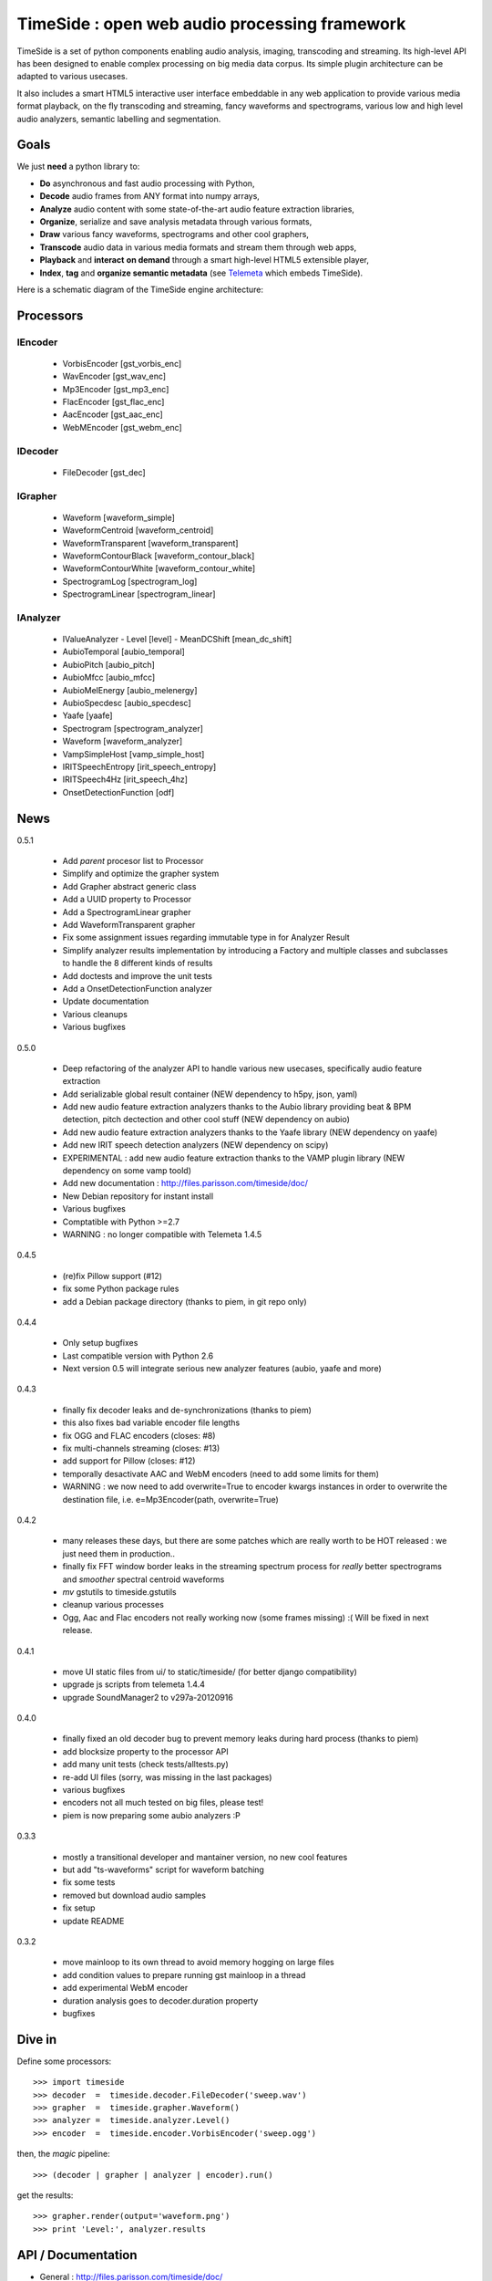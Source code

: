 ==============================================
TimeSide : open web audio processing framework
==============================================

.. image:: https://secure.travis-ci.org/yomguy/TimeSide.png?branch=master
    :target: http://travis-ci.org/yomguy/TimeSide/

TimeSide is a set of python components enabling audio analysis, imaging, transcoding and streaming. Its high-level API has been designed to enable complex processing on big media data corpus. Its simple plugin architecture can be adapted to various usecases.

It also includes a smart HTML5 interactive user interface embeddable in any web application to provide various media format playback, on the fly transcoding and streaming, fancy waveforms and spectrograms, various low and high level audio analyzers, semantic labelling and segmentation.


Goals
=====

We just **need** a python library to:

* **Do** asynchronous and fast audio processing with Python,
* **Decode** audio frames from ANY format into numpy arrays,
* **Analyze** audio content with some state-of-the-art audio feature extraction libraries,
* **Organize**, serialize and save analysis metadata through various formats,
* **Draw** various fancy waveforms, spectrograms and other cool graphers,
* **Transcode** audio data in various media formats and stream them through web apps,
* **Playback** and **interact** **on demand** through a smart high-level HTML5 extensible player,
* **Index**, **tag** and **organize semantic metadata** (see `Telemeta <http://telemeta.org>`_ which embeds TimeSide).

Here is a schematic diagram of the TimeSide engine architecture:

.. image:: https://raw.github.com/yomguy/TimeSide/master/doc/slides/img/timeside_schema.png


Processors
==========

IEncoder
---------

  * VorbisEncoder [gst_vorbis_enc]
  * WavEncoder [gst_wav_enc]
  * Mp3Encoder [gst_mp3_enc]
  * FlacEncoder [gst_flac_enc]
  * AacEncoder [gst_aac_enc]
  * WebMEncoder [gst_webm_enc]

IDecoder
---------

  * FileDecoder [gst_dec]

IGrapher
---------

  * Waveform [waveform_simple]
  * WaveformCentroid [waveform_centroid]
  * WaveformTransparent [waveform_transparent]
  * WaveformContourBlack [waveform_contour_black]
  * WaveformContourWhite [waveform_contour_white]
  * SpectrogramLog [spectrogram_log]
  * SpectrogramLinear [spectrogram_linear]

IAnalyzer
---------

  * IValueAnalyzer
    - Level [level]
    - MeanDCShift [mean_dc_shift]
  * AubioTemporal [aubio_temporal]
  * AubioPitch [aubio_pitch]
  * AubioMfcc [aubio_mfcc]
  * AubioMelEnergy [aubio_melenergy]
  * AubioSpecdesc [aubio_specdesc]
  * Yaafe [yaafe]
  * Spectrogram [spectrogram_analyzer]
  * Waveform [waveform_analyzer]
  * VampSimpleHost [vamp_simple_host]
  * IRITSpeechEntropy [irit_speech_entropy]
  * IRITSpeech4Hz [irit_speech_4hz]
  * OnsetDetectionFunction [odf]

News
=====

0.5.1

 * Add *parent* procesor list to Processor
 * Simplify and optimize the grapher system
 * Add Grapher abstract generic class
 * Add a UUID property to Processor
 * Add a SpectrogramLinear grapher
 * Add WaveformTransparent grapher
 * Fix some assignment issues regarding immutable type in for Analyzer Result
 * Simplify analyzer results implementation by introducing a Factory and multiple classes and subclasses to handle the 8 different kinds of results
 * Add doctests and improve the unit tests
 * Add a OnsetDetectionFunction analyzer
 * Update documentation
 * Various cleanups
 * Various bugfixes

0.5.0

 * Deep refactoring of the analyzer API to handle various new usecases, specifically audio feature extraction
 * Add serializable global result container (NEW dependency to h5py, json, yaml)
 * Add new audio feature extraction analyzers thanks to the Aubio library providing beat & BPM detection, pitch dectection and other cool stuff (NEW dependency on aubio)
 * Add new audio feature extraction analyzers thanks to the Yaafe library (NEW dependency on yaafe)
 * Add new IRIT speech detection analyzers (NEW dependency on scipy)
 * EXPERIMENTAL : add new audio feature extraction thanks to the VAMP plugin library (NEW dependency on some vamp toold)
 * Add new documentation : http://files.parisson.com/timeside/doc/
 * New Debian repository for instant install
 * Various bugfixes
 * Comptatible with Python >=2.7
 * WARNING : no longer compatible with Telemeta 1.4.5

0.4.5

 * (re)fix Pillow support (#12)
 * fix some Python package rules
 * add a Debian package directory (thanks to piem, in git repo only)

0.4.4

 * Only setup bugfixes
 * Last compatible version with Python 2.6
 * Next version 0.5 will integrate serious new analyzer features (aubio, yaafe and more)

0.4.3

 * finally fix decoder leaks and de-synchronizations (thanks to piem)
 * this also fixes bad variable encoder file lengths
 * fix OGG and FLAC encoders (closes: #8)
 * fix multi-channels streaming (closes: #13)
 * add support for Pillow (closes: #12)
 * temporally desactivate AAC and WebM encoders (need to add some limits for them)
 * WARNING : we now need to add overwrite=True to encoder kwargs instances in order to overwrite the destination file, i.e. e=Mp3Encoder(path, overwrite=True)

0.4.2

 * many releases these days, but there are some patches which are really worth to be HOT released : we just need them in production..
 * finally fix FFT window border leaks in the streaming spectrum process for *really* better spectrograms and *smoother* spectral centroid waveforms
 * *mv* gstutils to timeside.gstutils
 * cleanup various processes
 * Ogg, Aac and Flac encoders not really working now (some frames missing) :( Will be fixed in next release.

0.4.1

 * move UI static files from ui/ to static/timeside/ (for better django compatibility)
 * upgrade js scripts from telemeta 1.4.4
 * upgrade SoundManager2 to v297a-20120916

0.4.0

 * finally fixed an old decoder bug to prevent memory leaks during hard process (thanks to piem)
 * add blocksize property to the processor API
 * add many unit tests (check tests/alltests.py)
 * re-add UI files (sorry, was missing in the last packages)
 * various bugfixes
 * encoders not all much tested on big files, please test!
 * piem is now preparing some aubio analyzers :P

0.3.3

 * mostly a transitional developer and mantainer version, no new cool features
 * but add "ts-waveforms" script for waveform batching
 * fix some tests
 * removed but download audio samples
 * fix setup
 * update README

0.3.2

 * move mainloop to its own thread to avoid memory hogging on large files
 * add condition values to prepare running gst mainloop in a thread
 * add experimental WebM encoder
 * duration analysis goes to decoder.duration property
 * bugfixes

Dive in
========

Define some processors::

 >>> import timeside
 >>> decoder  =  timeside.decoder.FileDecoder('sweep.wav')
 >>> grapher  =  timeside.grapher.Waveform()
 >>> analyzer =  timeside.analyzer.Level()
 >>> encoder  =  timeside.encoder.VorbisEncoder('sweep.ogg')

then, the *magic* pipeline::

 >>> (decoder | grapher | analyzer | encoder).run()

get the results::

 >>> grapher.render(output='waveform.png')
 >>> print 'Level:', analyzer.results


API / Documentation
====================

* General : http://files.parisson.com/timeside/doc/
* Tutorial : http://files.parisson.com/timeside/doc/examples/index.html
* API : http://files.parisson.com/timeside/doc/api/index.html

Install
=======

TimeSide needs some other python modules to run. The following methods explain how to install all dependencies on various Linux based systems.

On Debian, Ubuntu, etc:

.. code-block:: bash

 $ echo "deb http://debian.parisson.com/debian/ stable main" | sudo tee -a /etc/apt/sources.list
 $ sudo apt-get update
 $ sudo apt-get install python-timeside

On Fedora and Red-Hat:

.. code-block:: bash

 $ sudo yum install gcc python python-devel gstreamer pygobject2 \
                   gstreamer-python gstreamer gstreamer-plugins-bad-free \
                   gstreamer-plugins-bad-free-extras \
                   gstreamer-plugins-base gstreamer-plugins-good

 $ sudo pip install timeside

On other system, you'll need to install all dependencies and then::

 $ sudo pip install timeside


Dependencies
============

python (>=2.7), python-setuptools, python-gst0.10, gstreamer0.10-plugins-good, gstreamer0.10-gnonlin,
gstreamer0.10-plugins-ugly, python-aubio, python-yaafe, python-simplejson, python-yaml, python-h5py,
python-scipy


Platforms
==========

The TimeSide engine is intended to work on all Unix / Linux platforms.
MacOS X and Windows versions will soon be explorated.
The player should work on any modern HTML5 enabled browser.
Flash is needed for MP3 if the browser doesn't support it.

User Interface
===============

TimeSide comes with a smart and pure **HTML5** audio player.

Features:
    * embed it in any audio web application
    * stream, playback and download various audio formats on the fly
    * synchronize sound with text, bitmap and vectorial events
    * seek through various semantic, analytic and time synced data
    * fully skinnable with CSS style

Screenshot:
 .. image:: https://raw.github.com/yomguy/TimeSide/master/doc/slides/img/timeside_player_01.png

Examples of the player embeded in the Telemeta open web audio CMS:
    * http://parisson.telemeta.org/archives/items/PRS_07_01_03/
    * http://archives.crem-cnrs.fr/items/CNRSMH_I_1956_002_001_01/

Development documentation:
    * https://github.com/yomguy/TimeSide/wiki/Ui-Guide

TODO list:
    * embed a light http server to get commands through something like JSON RPC
    * zoom
    * layers

Development
===========

For versions >=0.5 on Debian Stable 7.0 Wheezy:

.. code-block:: bash

 $ echo "deb http://debian.parisson.com/debian/ stable main" | sudo tee -a /etc/apt/sources.list
 $ echo "deb-src http://debian.parisson.com/debian/ stable main" | sudo tee -a /etc/apt/sources.list
 $ sudo apt-get update
 $ sudo apt-get install git
 $ sudo apt-get build-dep python-timeside

 $ git clone https://github.com/yomguy/TimeSide.git
 $ cd TimeSide
 $ git checkout dev
 $ export PYTHONPATH=$PYTHONPATH:`pwd`
 $ python tests/run_all_tests

Sponsors and Patners
====================

    * `Parisson <http://parisson.com>`_
    * `CNRS <http://www.cnrs.fr>`_ (National Center of Science Research, France)
    * `Huma-Num <http://www.huma-num.fr/>`_ (big data equipment for digital humanities, ex TGE Adonis)
    * `CREM <http://www.crem-cnrs.fr>`_ (french National Center of Ethomusicology Research, France)
    * `Université Pierre et Marie Curie <http://www-upmc.fr>`_ (UPMC Paris, France)
    * `ANR <http://www.agence-nationale-recherche.fr/>`_ (CONTINT 2012 project : DIADEMS)
    * `MNHN <http://www.mnhn.fr>`_ : Museum National d'Histoire Naturelle (Paris, France)


Related projects
=================

    * `Telemeta <http://telemeta.org>`_ : open source web audio CMS
    * `Sound archives <http://archives.crem-cnrs.fr/>`_ of the CNRS, CREM and the "Musée de l'Homme" in Paris, France.
    * The `DIADEMS project <http://www.irit.fr/recherches/SAMOVA/DIADEMS/en/welcome/>`_ sponsored by the ANR.



Copyrights
==========

* Copyright (c) 2006, 2013 Parisson SARL
* Copyright (c) 2006, 2013 Guillaume Pellerin
* Copyright (c) 2010, 2013 Paul Brossier
* Copyright (c) 2013 Thomas Fillon
* Copyright (c) 2006, 2010 Samalyse SARL


License
=======

TimeSide is free software: you can redistribute it and/or modify
it under the terms of the GNU General Public License as published by
the Free Software Foundation, either version 2 of the License, or
(at your option) any later version.

TimeSide is distributed in the hope that it will be useful,
but WITHOUT ANY WARRANTY; without even the implied warranty of
MERCHANTABILITY or FITNESS FOR A PARTICULAR PURPOSE.  See the
GNU General Public License for more details.

See LICENSE for more details.
